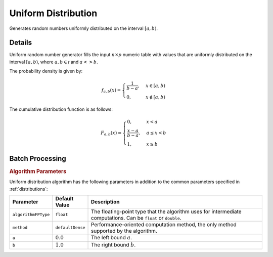 .. ******************************************************************************
.. * Copyright 2020 Intel Corporation
.. *
.. * Licensed under the Apache License, Version 2.0 (the "License");
.. * you may not use this file except in compliance with the License.
.. * You may obtain a copy of the License at
.. *
.. *     http://www.apache.org/licenses/LICENSE-2.0
.. *
.. * Unless required by applicable law or agreed to in writing, software
.. * distributed under the License is distributed on an "AS IS" BASIS,
.. * WITHOUT WARRANTIES OR CONDITIONS OF ANY KIND, either express or implied.
.. * See the License for the specific language governing permissions and
.. * limitations under the License.
.. *******************************************************************************/

Uniform Distribution
====================

Generates random numbers uniformly distributed on the interval :math:`[a, b)`.

Details
*******

Uniform random number generator fills the input :math:`n \times p` numeric table with values
that are uniformly distributed on the interval :math:`[a, b)`, where :math:`a, b \in \mathbb{r}` and :math:`a <> b`.

The probability density is given by:

.. math::
    f_{a, b}(x) = 
    \begin{cases} 
      \frac {1}{b - a}, & x \in [a, b)\\
      0, & x \notin [a, b) 
    \end{cases}

The cumulative distribution function is as follows:

.. math::
    F_{a, b}(x) = 
    \begin{cases} 0, & x < a \\ 
      \frac {x - a}{b - a}, & a \leq x < b \\ 
      1, & x \geq b 
    \end{cases}

Batch Processing
****************

.. rubric:: Algorithm Parameters

Uniform distribution algorithm has the following parameters in addition to the common parameters specified in :ref:`distributions`:

.. list-table::
   :header-rows: 1
   :widths: 10 10 60   
   :align: left

   * - Parameter
     - Default Value
     - Description
   * - ``algorithmFPType``
     - ``float``
     - The floating-point type that the algorithm uses for intermediate computations. Can be ``float`` or ``double``.
   * - ``method``
     - ``defaultDense``
     - Performance-oriented computation method, the only method supported by the algorithm.
   * - ``a``
     - :math:`0.0`
     - The left bound :math:`a`.
   * - ``b``
     - :math:`1.0`
     - The right bound :math:`b`.